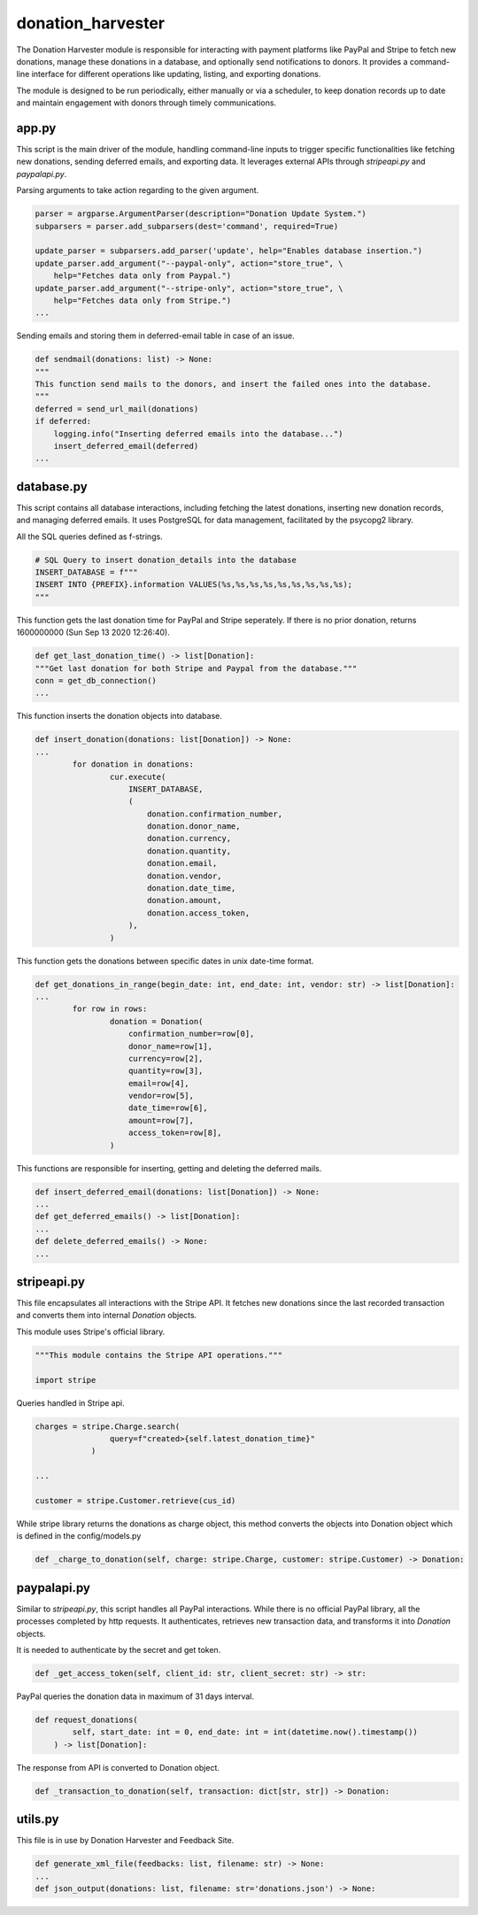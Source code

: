 .. _donation_harvester:

donation_harvester
==================

The Donation Harvester module is responsible for interacting with payment platforms like PayPal and Stripe to fetch new donations, manage these donations in a database, and optionally send notifications to donors. It provides a command-line interface for different operations like updating, listing, and exporting donations.

The module is designed to be run periodically, either manually or via a scheduler, to keep donation records up to date and maintain engagement with donors through timely communications.


app.py
------

This script is the main driver of the module, handling command-line inputs to trigger specific functionalities like fetching new donations, sending deferred emails, and exporting data. It leverages external APIs through `stripeapi.py` and `paypalapi.py`.

Parsing arguments to take action regarding to the given argument.

.. code-block:: python

    parser = argparse.ArgumentParser(description="Donation Update System.")
    subparsers = parser.add_subparsers(dest='command', required=True)

    update_parser = subparsers.add_parser('update', help="Enables database insertion.")
    update_parser.add_argument("--paypal-only", action="store_true", \
        help="Fetches data only from Paypal.")
    update_parser.add_argument("--stripe-only", action="store_true", \
        help="Fetches data only from Stripe.")
    ...

Sending emails and storing them in deferred-email table in case of an issue.


.. code-block:: python

    def sendmail(donations: list) -> None:
    """
    This function send mails to the donors, and insert the failed ones into the database.
    """
    deferred = send_url_mail(donations)
    if deferred:
        logging.info("Inserting deferred emails into the database...")
        insert_deferred_email(deferred)
    ...

database.py
-----------

This script contains all database interactions, including fetching the latest donations, inserting new donation records, and managing deferred emails. It uses PostgreSQL for data management, facilitated by the psycopg2 library.

All the SQL queries defined as f-strings.

.. code-block:: python

    # SQL Query to insert donation_details into the database
    INSERT_DATABASE = f"""
    INSERT INTO {PREFIX}.information VALUES(%s,%s,%s,%s,%s,%s,%s,%s,%s);
    """

This function gets the last donation time for PayPal and Stripe seperately. If there is no prior donation, returns 1600000000 (Sun Sep 13 2020 12:26:40).

.. code-block:: python

    def get_last_donation_time() -> list[Donation]:
    """Get last donation for both Stripe and Paypal from the database."""
    conn = get_db_connection()
    ...

This function inserts the donation objects into database.

.. code-block:: python

    def insert_donation(donations: list[Donation]) -> None:
    ...
            for donation in donations:
                    cur.execute(
                        INSERT_DATABASE,
                        (
                            donation.confirmation_number,
                            donation.donor_name,
                            donation.currency,
                            donation.quantity,
                            donation.email,
                            donation.vendor,
                            donation.date_time,
                            donation.amount,
                            donation.access_token,
                        ),
                    )

This function gets the donations between specific dates in unix date-time format.

.. code-block:: python

    def get_donations_in_range(begin_date: int, end_date: int, vendor: str) -> list[Donation]:
    ...
            for row in rows:
                    donation = Donation(
                        confirmation_number=row[0],
                        donor_name=row[1],
                        currency=row[2],
                        quantity=row[3],
                        email=row[4],
                        vendor=row[5],
                        date_time=row[6],
                        amount=row[7],
                        access_token=row[8],
                    )

This functions are responsible for inserting, getting and deleting the deferred mails.

.. code-block:: python

    def insert_deferred_email(donations: list[Donation]) -> None:
    ...
    def get_deferred_emails() -> list[Donation]:
    ...
    def delete_deferred_emails() -> None:
    ...


stripeapi.py
------------

This file encapsulates all interactions with the Stripe API. It fetches new donations since the last recorded transaction and converts them into internal `Donation` objects.

This module uses Stripe's official library.

.. code-block:: python

    """This module contains the Stripe API operations."""

    import stripe

Queries handled in Stripe api.

.. code-block:: python

    charges = stripe.Charge.search(
                    query=f"created>{self.latest_donation_time}"
                )

    ...

    customer = stripe.Customer.retrieve(cus_id)

While stripe library returns the donations as charge object, this method converts the objects into Donation object which is defined in the config/models.py

.. code-block:: python

     def _charge_to_donation(self, charge: stripe.Charge, customer: stripe.Customer) -> Donation:


paypalapi.py
------------

Similar to `stripeapi.py`, this script handles all PayPal interactions. While there is no official PayPal library, all the processes completed by http requests. It authenticates, retrieves new transaction data, and transforms it into `Donation` objects.

It is needed to authenticate by the secret and get token.

.. code-block:: python

   def _get_access_token(self, client_id: str, client_secret: str) -> str:

PayPal queries the donation data in maximum of 31 days interval.

.. code-block:: python

    def request_donations(
            self, start_date: int = 0, end_date: int = int(datetime.now().timestamp())
        ) -> list[Donation]:

The response from API is converted to Donation object.

.. code-block:: python

    def _transaction_to_donation(self, transaction: dict[str, str]) -> Donation:

utils.py
-------------------------

This file is in use by Donation Harvester and Feedback Site.

.. code-block:: python

    def generate_xml_file(feedbacks: list, filename: str) -> None:
    ...
    def json_output(donations: list, filename: str='donations.json') -> None:

